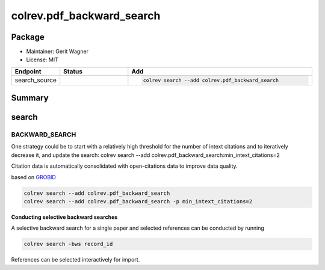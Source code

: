 colrev.pdf_backward_search
==========================

Package
--------------------

- Maintainer: Gerit Wagner
- License: MIT

.. |EXPERIMENTAL| image:: https://img.shields.io/badge/status-experimental-blue
   :height: 14pt
   :target: https://colrev.readthedocs.io/en/latest/dev_docs/dev_status.html
.. |MATURING| image:: https://img.shields.io/badge/status-maturing-yellowgreen
   :height: 14pt
   :target: https://colrev.readthedocs.io/en/latest/dev_docs/dev_status.html
.. |STABLE| image:: https://img.shields.io/badge/status-stable-brightgreen
   :height: 14pt
   :target: https://colrev.readthedocs.io/en/latest/dev_docs/dev_status.html
.. list-table::
   :header-rows: 1
   :widths: 20 30 80

   * - Endpoint
     - Status
     - Add
   * - search_source
     - |MATURING|
     - .. code-block::


         colrev search --add colrev.pdf_backward_search


Summary
-------

search
------

BACKWARD_SEARCH
^^^^^^^^^^^^^^^

One strategy could be to start with a relatively high threshold for the number of intext citations and to iteratively decrease it, and update the search:
colrev search --add colrev.pdf_backward_search:min_intext_citations=2

Citation data is automatically consolidated with open-citations data to improve data quality.

based on `GROBID <https://github.com/kermitt2/grobid>`_

.. code-block::

   colrev search --add colrev.pdf_backward_search
   colrev search --add colrev.pdf_backward_search -p min_intext_citations=2

**Conducting selective backward searches**

A selective backward search for a single paper and selected references can be conducted by running

.. code-block::

   colrev search -bws record_id

References can be selected interactively for import.


.. raw:: html

   <!-- ## Links -->
